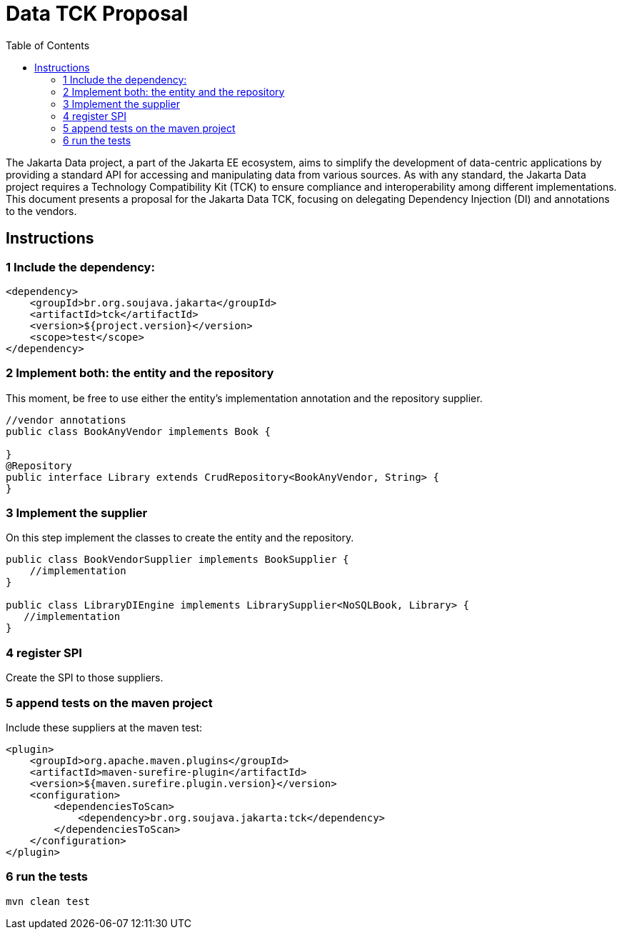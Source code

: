 = Data TCK Proposal
:toc: auto

The Jakarta Data project, a part of the Jakarta EE ecosystem, aims to simplify the development of data-centric applications by providing a standard API for accessing and manipulating data from various sources. As with any standard, the Jakarta Data project requires a Technology Compatibility Kit (TCK) to ensure compliance and interoperability among different implementations. This document presents a proposal for the Jakarta Data TCK, focusing on delegating Dependency Injection (DI) and annotations to the vendors.

== Instructions

=== 1 Include the dependency:

[source,xml]
----
<dependency>
    <groupId>br.org.soujava.jakarta</groupId>
    <artifactId>tck</artifactId>
    <version>${project.version}</version>
    <scope>test</scope>
</dependency>
----

=== 2 Implement both: the entity and the repository

This moment, be free to use either the entity's implementation annotation and the repository supplier.

[source,java]
----
//vendor annotations
public class BookAnyVendor implements Book {

}
@Repository
public interface Library extends CrudRepository<BookAnyVendor, String> {
}
----


=== 3 Implement the supplier

On this step implement the classes to create the entity and the repository.

[source,java]
----
public class BookVendorSupplier implements BookSupplier {
    //implementation
}

public class LibraryDIEngine implements LibrarySupplier<NoSQLBook, Library> {
   //implementation
}
----

=== 4 register SPI

Create the SPI to those suppliers.

=== 5 append tests on the maven project

Include these suppliers at the maven test:

[source,xml]
----
<plugin>
    <groupId>org.apache.maven.plugins</groupId>
    <artifactId>maven-surefire-plugin</artifactId>
    <version>${maven.surefire.plugin.version}</version>
    <configuration>
        <dependenciesToScan>
            <dependency>br.org.soujava.jakarta:tck</dependency>
        </dependenciesToScan>
    </configuration>
</plugin>
----


=== 6 run the tests


[source,shell]
----
mvn clean test
----